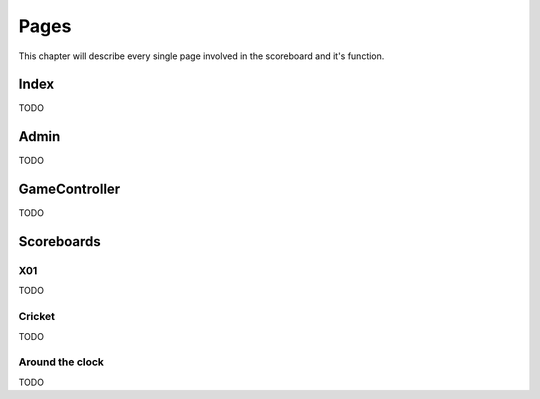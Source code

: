 =====
Pages
=====

This chapter will describe every single page involved in the scoreboard and it's function.


Index
=====

TODO

Admin
=====

TODO

GameController
==============

TODO

Scoreboards
===========

X01
---

TODO

Cricket
-------

TODO

Around the clock
----------------

TODO
